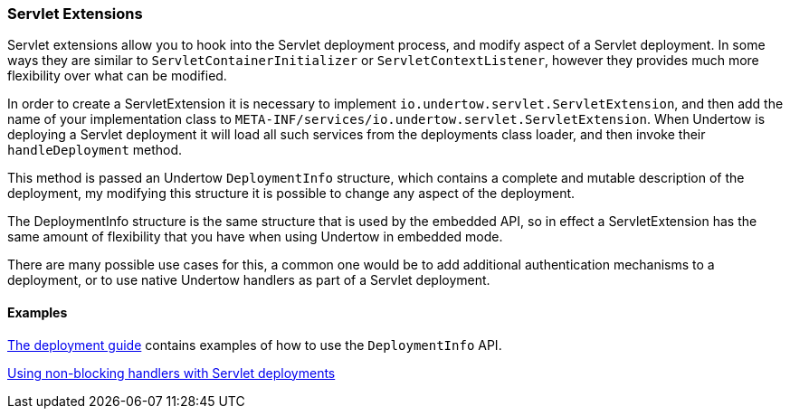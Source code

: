 // tag::main[]

=== Servlet Extensions

Servlet extensions allow you to hook into the Servlet deployment process, and modify aspect of a Servlet deployment.
In some ways they are similar to `ServletContainerInitializer` or `ServletContextListener`, however they provides much
more flexibility over what can be modified.

In order to create a ServletExtension it is necessary to implement `io.undertow.servlet.ServletExtension`, and
then add the name of your implementation class to `META-INF/services/io.undertow.servlet.ServletExtension`. When
Undertow is deploying a Servlet deployment it will load all such services from the deployments class loader, and then
invoke their `handleDeployment` method.

This method is passed an Undertow `DeploymentInfo` structure, which contains a complete and mutable description of the
deployment, my modifying this structure it is possible to change any aspect of the deployment.

The DeploymentInfo structure is the same structure that is used by the embedded API, so in effect a ServletExtension
has the same amount of flexibility that you have when using Undertow in embedded mode.

There are many possible use cases for this, a common one would be to add additional authentication mechanisms to a
deployment, or to use native Undertow handlers as part of a Servlet deployment.

==== Examples

link:deployment.html[The deployment guide] contains examples of how to use the `DeploymentInfo` API.

link:using-non-blocking-handlers-with-servlet.html[Using non-blocking handlers with Servlet deployments]


// end::main[]
